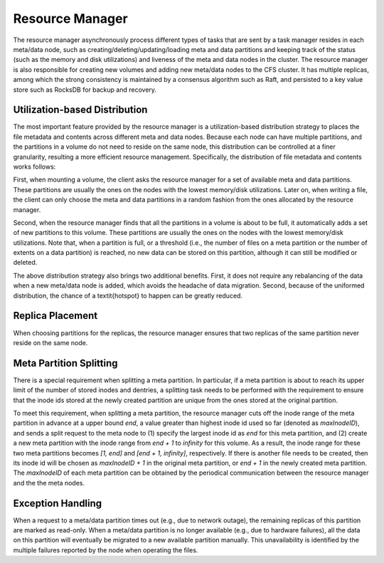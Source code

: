 Resource Manager
==================

The resource manager asynchronously process  different types of tasks that are  sent by a task manager resides in each meta/data node, such as creating/deleting/updating/loading meta and data partitions and keeping track of the status (such as the memory and disk utilizations) and liveness of the meta and data nodes in the cluster. The resource manager is also responsible for creating new volumes and adding new meta/data nodes to the CFS cluster. It has multiple replicas, among which the strong consistency is maintained by a consensus algorithm such as Raft, and persisted to a key value store such as RocksDB for backup and recovery.

Utilization-based Distribution
------------------------------

The most important feature provided by the resource manager is a utilization-based distribution strategy to places the file metadata and contents across different meta and data nodes.
Because each  node can have multiple  partitions, and  the  partitions in a volume do not need to reside on the same node, this distribution can be controlled at a finer  granularity, resulting a more efficient resource management.
Specifically, the distribution of file metadata and contents works follows:

First, when mounting a volume, the client  asks the resource manager for a set of available meta and data partitions. These partitions are usually the ones  on the nodes with the lowest memory/disk utilizations. Later on, when writing a file,  the client can only choose the meta and data partitions  in a random fashion  from the ones allocated by the resource manager.

Second,  when the resource manager  finds that all the partitions in a volume is about to be full,  it  automatically adds a set of new  partitions to this volume.  These partitions are usually the ones on the nodes with the lowest memory/disk utilizations.  Note that, when a  partition is full, or a threshold (i.e.,  the number of files on a meta partition or the number of extents on a data partition) is reached, no new data can be stored on this partition, although it can still be modified or deleted.

The above distribution strategy  also brings two  additional benefits. First,  it does not require any rebalancing of the data  when  a new meta/data node is added, which avoids the headache of data migration. Second,  because of the uniformed distribution,  the chance of  a \textit{hotspot} to happen can be greatly reduced.


Replica Placement
-----------------------

When choosing partitions for the replicas, the resource manager ensures that  two replicas of the same partition never reside on the same node.

Meta Partition Splitting
-------------------------

There is a special requirement when splitting a meta partition.
In particular,  if  a meta partition is about to reach its  upper  limit of the number of stored inodes and  dentries,  a splitting task needs to be performed with the requirement to ensure that the inode ids stored at the newly created partition are unique from the ones stored at the original partition.

To meet this requirement, when splitting a meta partition, the resource manager cuts off the inode range of the meta partition in advance at a upper bound *end*, a value greater than highest inode id used so far (denoted as *maxInodeID*), and sends a split request to the meta node  to (1) specify the largest inode id as *end*  for this meta partition, and (2) create a new meta partition with the inode range from *end + 1* to *infinity* for this volume.
As a result, the inode range for these two meta partitions becomes *[1, end]* and *[end + 1, infinity]*, respectively. If there is another file needs to be created, then its inode id will be chosen as *maxInodeID + 1* in the original meta partition, or *end + 1* in the newly created meta partition.
The *maxInodeID* of each meta partition can be obtained by the periodical communication between the resource manager and the the meta nodes.



Exception Handling
-----------------------

When a request to a meta/data partition times out (e.g., due to  network outage), the remaining replicas of this partition are marked as read-only.
When a meta/data partition is no longer available (e.g., due to hardware failures), all the data on this partition will eventually be migrated to a new available partition manually. This unavailability is identified by the multiple failures reported by the  node when operating the files.


